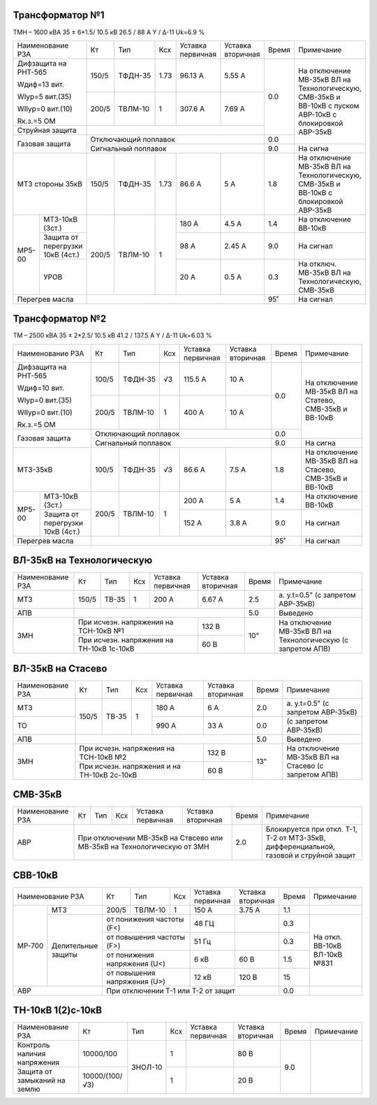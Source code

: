 Трансформатор №1
~~~~~~~~~~~~~~~~

ТМН – 1600 кВА 35 ± 6*1.5/ 10.5 кВ
26.5 / 88 А  Y / Δ-11 Uk=6.9 %

+---------------------------+------+-------+-----+---------+---------+-----+----------------------+
|Наименование РЗА           | Кт   | Тип   |Ксх  |Уставка  |Уставка  |Время|Примечание            |
|                           |      |       |     |первичная|вторичная|     |                      |
+---------------------------+------+-------+-----+---------+---------+-----+----------------------+
| Дифзащита                 | 150/5|ТФДН-35| 1.73| 96.13 А | 5.55 А  | 0.0 |На отключение МВ-35кВ |
| на РНТ-565                |      |       |     |         |         |     |ВЛ на Технологическую,|
|                           |      |       |     |         |         |     |СМВ-35кВ и ВВ-10кВ с  |
| Wдиф=13 вит.              |      |       |     |         |         |     |пуском АВР-10кВ с     |
|                           |      |       |     |         |         |     |блокировкой АВР-35кВ  |
| WIур=5 вит.(35)           +------+-------+-----+---------+---------+     |                      |
|                           |200/5 |ТВЛМ-10| 1   | 307.6 А | 7.69 А  |     |                      |
| WIIур=0 вит.(10)          |      |       |     |         |         |     |                      |
|                           |      |       |     |         |         |     |                      |
| Rк.з.=5 ОМ                |      |       |     |         |         |     |                      |
+---------------------------+------+-------+-----+---------+---------+     |                      |
| Струйная защита           |                                        |     |                      |
+---------------------------+----------------------------------------+-----+                      |
| Газовая защита            | Отключающий поплавок                   | 0.0 |                      |
|                           +----------------------------------------+-----+----------------------+
|                           | Сигнальный поплавок                    | 9.0 | На сигна             |
+---------------------------+------+-------+-----+---------+---------+-----+----------------------+
| МТЗ стороны 35кВ          |150/5 |ТФДН-35| 1.73| 86.6 А  | 5 А     | 1.8 |На отключение МВ-35кВ |
|                           |      |       |     |         |         |     |ВЛ на Технологическую,|
|                           |      |       |     |         |         |     |СМВ-35кВ и ВВ-10кВ с  |
|                           |      |       |     |         |         |     |блокировкой АВР-35кВ  |
+------+--------------------+------+-------+-----+---------+---------+-----+----------------------+
|МР5-00|МТЗ-10кВ (3ст.)     |200/5 |ТВЛМ-10| 1   | 180 А   | 4.5 А   | 1.4 |На отключение ВВ-10кВ |
|      +--------------------+      |       |     +---------+---------+-----+----------------------+
|      |Защита от перегрузки|      |       |     | 98 А    | 2.45 А  | 9.0 |На сигнал             |
|      |10кВ (4ст.)         |      |       |     |         |         |     |                      |
|      +--------------------+      |       |     +---------+---------+-----+----------------------+
|      |УРОВ                |      |       |     | 20 А    | 0.5 А   | 0.3 |На отключ. МВ-35кВ ВЛ |
|      |                    |      |       |     |         |         |     |на Технологическую,   |
|      |                    |      |       |     |         |         |     |СМВ-35кВ              |
+------+--------------------+------+-------+-----+---------+---------+-----+----------------------+
| Перегрев масла            |                                        | 95˚ | На сигнал            |
+---------------------------+----------------------------------------+-----+----------------------+

Трансформатор №2
~~~~~~~~~~~~~~~~

ТМ – 2500 кВА 35 ± 2*2.5/ 10.5 кВ
41.2 / 137.5 А  Y / Δ-11 Uk=6.03 %

+---------------------------+------+-------+----+---------+---------+-----+---------------------+
|Наименование РЗА           | Кт   | Тип   |Ксх |Уставка  |Уставка  |Время|Примечание           |
|                           |      |       |    |первичная|вторичная|     |                     |
+---------------------------+------+-------+----+---------+---------+-----+---------------------+
| Дифзащита                 | 100/5|ТФДН-35| √3 |115.5 А  | 10 А    | 0.0 |На отключение МВ-35кВ|
| на РНТ-565                |      |       |    |         |         |     |ВЛ на Статево,       |
|                           |      |       |    |         |         |     |СМВ-35кВ и ВВ-10кВ   |
| Wдиф=10 вит.              |      |       |    |         |         |     |                     |
|                           |      |       |    |         |         |     |                     |
| WIур=0 вит.(35)           +------+-------+----+---------+---------+     |                     |
|                           |200/5 |ТВЛМ-10| 1  |  400 А  | 10 А    |     |                     |
| WIIур=0 вит.(10)          |      |       |    |         |         |     |                     |
|                           |      |       |    |         |         |     |                     |
| Rк.з.=5 ОМ                |      |       |    |         |         |     |                     |
+---------------------------+------+-------+----+---------+---------+-----+                     |
| Газовая защита            | Отключающий поплавок                  | 0.0 |                     |
|                           +---------------------------------------+-----+---------------------+
|                           | Сигнальный поплавок                   | 9.0 | На сигна            |
+---------------------------+------+-------+----+---------+---------+-----+---------------------+
| МТЗ-35кВ                  |100/5 |ТФДН-35| √3 | 86.6 А  | 7.5 А   | 1.8 |На отключение МВ-35кВ|
|                           |      |       |    |         |         |     |ВЛ на Стасево,       |
|                           |      |       |    |         |         |     |СМВ-35кВ и ВВ-10кВ   |
+------+--------------------+------+-------+----+---------+---------+-----+---------------------+
|МР5-00|МТЗ-10кВ (3ст.)     |200/5 |ТВЛМ-10| 1  | 200 А   | 5 А     | 1.4 |На отключение ВВ-10кВ|
|      +--------------------+      |       |    +---------+---------+-----+---------------------+
|      |Защита от перегрузки|      |       |    | 152 А   | 3.8 А   | 9.0 |На сигнал            |
|      |10кВ (4ст.)         |      |       |    |         |         |     |                     |
+------+--------------------+------+-------+----+---------+---------+-----+---------------------+
| Перегрев масла            |                                       | 95˚ | На сигнал           |
+---------------------------+---------------------------------------+-----+---------------------+

ВЛ-35кВ на Технологическую
~~~~~~~~~~~~~~~~~~~~~~~~~~

+----------------+-----+-----+---+-------------------------+---------+-----+---------------------+
|Наименование РЗА| Кт  | Тип |Ксх|Уставка                  |Уставка  |Время|Примечание           |
|                |     |     |   |первичная                |вторичная|     |                     |
+----------------+-----+-----+---+-------------------------+---------+-----+---------------------+
| МТЗ            |150/5|ТВ-35| 1 | 200 А                   | 6.67 А  | 2.5 |а. у.t=0.5"          |
|                |     |     |   |                         |         |     |(с запретом АВР-35кВ)|
+----------------+-----+-----+---+-------------------------+---------+-----+---------------------+
| АПВ            |                                                   | 5.0 |Выведено             |
+----------------+-----------------------------------------+---------+-----+---------------------+
| ЗМН            |При исчезн. напряжения на ТСН-10кВ №1    | 132 В   | 10" |На отключение МВ-35кВ|
|                +-----------------------------------------+---------+     |ВЛ на Технологическую|
|                |При исчезн. напряжения на ТН-10кВ 1с-10кВ| 60 В    |     |(с запретом АПВ)     |
+----------------+-----------------------------------------+---------+-----+---------------------+

ВЛ-35кВ на Стасево
~~~~~~~~~~~~~~~~~~

+----------------+-----+-----+---+---------------------------+---------+-----+---------------------+
|Наименование РЗА| Кт  | Тип |Ксх|Уставка                    |Уставка  |Время|Примечание           |
|                |     |     |   |первичная                  |вторичная|     |                     |
+----------------+-----+-----+---+---------------------------+---------+-----+---------------------+
| МТЗ            |150/5|ТВ-35| 1 | 180 А                     | 6 А     | 2.0 |а. у.t=0.5"          |
|                |     |     |   |                           |         |     |(с запретом АВР-35кВ)|
+----------------+     |     |   +---------------------------+---------+-----+---------------------+
| ТО             |     |     |   | 990 А                     | 33 А    | 0.0 |(с запретом АВР-35кВ)|
+----------------+-----+-----+---+---------------------------+---------+-----+---------------------+
| АПВ            |                                                     | 5.0 |Выведено             |
+----------------+-------------------------------------------+---------+-----+---------------------+
| ЗМН            |При исчезн. напряжения на ТСН-10кВ №2      | 132 В   | 13" |На отключение МВ-35кВ|
|                +-------------------------------------------+---------+     |ВЛ на Стасево        |
|                |При исчезн. напряжения и на ТН-10кВ 2с-10кВ| 60 В    |     |(с запретом АПВ)     |
+----------------+-------------------------------------------+---------+-----+---------------------+

СМВ-35кВ
~~~~~~~~

+----------------+-----+-----+---+---------+---------+-----+----------------------------------+
|Наименование РЗА| Кт  | Тип |Ксх|Уставка  |Уставка  |Время|Примечание                        |
|                |     |     |   |первичная|вторичная|     |                                  |
+----------------+-----+-----+---+---------+---------+-----+----------------------------------+
| АВР            |При отключении МВ-35кВ             | 2.0 |Блокируется при откл. Т-1,        |
|                |на Ствсево или МВ-35кВ             |     |Т-2 от МТЗ-35кВ, дифференциальной,|
|                |на Технологическую от ЗМН          |     |газовой и струйной защит          |
+----------------+-----------------------------------+-----+----------------------------------+

СВВ-10кВ
~~~~~~~~

+------------------+--------+-------+--------------+---------+---------+-----+----------------+
|Наименование РЗА  | Кт     | Тип   |Ксх           |Уставка  |Уставка  |Время|Примечание      |
|                  |        |       |              |первичная|вторичная|     |                |
+------+-----------+--------+-------+--------------+---------+---------+-----+----------------+
|МР-700| МТЗ       |200/5   |ТВЛМ-10| 1            | 150 А   | 3.75 А  | 1.1 |                |
|      |           |        |       |              |         |         |     |                |
|      +-----------+--------+-------+--------------+---------+---------+-----+----------------+
|      |Делительные|от понижения частоты (F<)      | 48 ГЦ   |         | 0.3 |На откл. ВВ-10кВ|
|      |защиты     +-------------------------------+---------+---------+-----+ВЛ-10кВ №831    |
|      |           |от повышения частоты (F>)      | 51 Гц   |         | 0.3 |                |
|      |           +-------------------------------+---------+---------+-----+                |
|      |           |от понижения напряжения (U<)   | 6 кВ    | 60 В    | 1.5 |                |
|      |           +-------------------------------+---------+---------+-----+                |
|      |           |от повышения напряжения (U>)   | 12 кВ   | 120 В   | 15  |                |
+------+-----------+-------------------------------+---------+---------+-----+----------------+
|       АВР        |При отключении Т-1 или Т-2 от защит                | 0.0 |                |
+------------------+---------------------------------------------------+-----+----------------+

ТН-10кВ 1(2)с-10кВ
~~~~~~~~~~~~~~~~~~

+----------------------------+--------------+-------+---+---------+---------+-----+----------+
|Наименование РЗА            | Кт           | Тип   |Ксх|Уставка  |Уставка  |Время|Примечание|
|                            |              |       |   |первичная|вторичная|     |          |
+----------------------------+--------------+-------+---+---------+---------+-----+----------+
|Контроль наличия напряжения |10000/100     |ЗНОЛ-10| 1 |         | 80 В    | 9.0 |          |
+----------------------------+--------------+       +---+---------+---------+     |          |
|Защита от замыканий на землю|10000/(100/√3)|       | 1 |         | 20 В    |     |          |
+----------------------------+--------------+-------+---+---------+---------+-----+----------+
